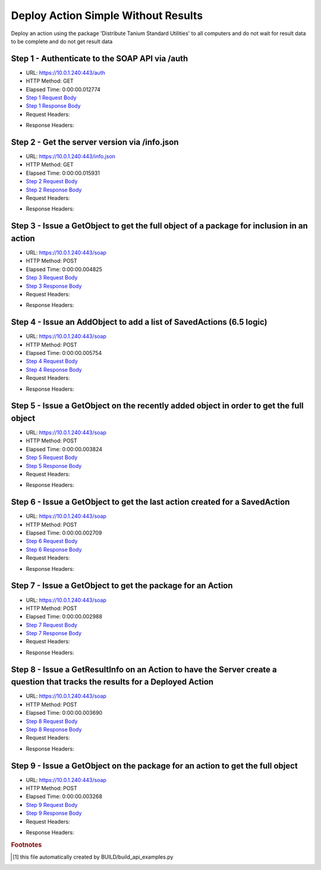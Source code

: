 
Deploy Action Simple Without Results
==========================================================================================

Deploy an action using the package 'Distribute Tanium Standard Utilities' to all computers and do not wait for result data to be complete and do not get result data


Step 1 - Authenticate to the SOAP API via /auth
------------------------------------------------------------------------------------------------------------------------------------------------------------------------------------------------------------------------------------------------------------------------------------------------------------------------------------------------------------------------------------------------------------

* URL: https://10.0.1.240:443/auth
* HTTP Method: GET
* Elapsed Time: 0:00:00.012774
* `Step 1 Request Body <../../_static/soap_outputs/6.5.314.4301/deploy_action_simple_without_results_step_1_request.txt>`_
* `Step 1 Response Body <../../_static/soap_outputs/6.5.314.4301/deploy_action_simple_without_results_step_1_response.txt>`_

* Request Headers:

.. code-block:: json
    :linenos:

    
    {
      "Accept": "*/*", 
      "Accept-Encoding": "gzip, deflate", 
      "Connection": "keep-alive", 
      "User-Agent": "python-requests/2.7.0 CPython/2.7.10 Darwin/14.5.0", 
      "password": "VGFuaXVtMjAxNSE=", 
      "username": "QWRtaW5pc3RyYXRvcg=="
    }

* Response Headers:

.. code-block:: json
    :linenos:

    
    {
      "connection": "keep-alive", 
      "content-length": "135", 
      "content-type": "text/plain; charset=us-ascii"
    }


Step 2 - Get the server version via /info.json
------------------------------------------------------------------------------------------------------------------------------------------------------------------------------------------------------------------------------------------------------------------------------------------------------------------------------------------------------------------------------------------------------------

* URL: https://10.0.1.240:443/info.json
* HTTP Method: GET
* Elapsed Time: 0:00:00.015931
* `Step 2 Request Body <../../_static/soap_outputs/6.5.314.4301/deploy_action_simple_without_results_step_2_request.txt>`_
* `Step 2 Response Body <../../_static/soap_outputs/6.5.314.4301/deploy_action_simple_without_results_step_2_response.json>`_

* Request Headers:

.. code-block:: json
    :linenos:

    
    {
      "Accept": "*/*", 
      "Accept-Encoding": "gzip, deflate", 
      "Connection": "keep-alive", 
      "User-Agent": "python-requests/2.7.0 CPython/2.7.10 Darwin/14.5.0", 
      "session": "1-8058-eb2f51f46ae5dd3f8710501ee45f5ccb108f90ba1aaca899779966aa0170c6919bda1b134bba99f3ee4c22645325cbc1f3e6fde7519ed9aadd568cf4322f0446"
    }

* Response Headers:

.. code-block:: json
    :linenos:

    
    {
      "connection": "keep-alive", 
      "content-length": "112028", 
      "content-type": "application/json"
    }


Step 3 - Issue a GetObject to get the full object of a package for inclusion in an action
------------------------------------------------------------------------------------------------------------------------------------------------------------------------------------------------------------------------------------------------------------------------------------------------------------------------------------------------------------------------------------------------------------

* URL: https://10.0.1.240:443/soap
* HTTP Method: POST
* Elapsed Time: 0:00:00.004825
* `Step 3 Request Body <../../_static/soap_outputs/6.5.314.4301/deploy_action_simple_without_results_step_3_request.xml>`_
* `Step 3 Response Body <../../_static/soap_outputs/6.5.314.4301/deploy_action_simple_without_results_step_3_response.xml>`_

* Request Headers:

.. code-block:: json
    :linenos:

    
    {
      "Accept": "*/*", 
      "Accept-Encoding": "gzip", 
      "Connection": "keep-alive", 
      "Content-Length": "581", 
      "Content-Type": "text/xml; charset=utf-8", 
      "User-Agent": "python-requests/2.7.0 CPython/2.7.10 Darwin/14.5.0", 
      "session": "1-8058-eb2f51f46ae5dd3f8710501ee45f5ccb108f90ba1aaca899779966aa0170c6919bda1b134bba99f3ee4c22645325cbc1f3e6fde7519ed9aadd568cf4322f0446"
    }

* Response Headers:

.. code-block:: json
    :linenos:

    
    {
      "connection": "keep-alive", 
      "content-encoding": "gzip", 
      "content-type": "text/xml;charset=UTF-8", 
      "transfer-encoding": "chunked"
    }


Step 4 - Issue an AddObject to add a list of SavedActions (6.5 logic)
------------------------------------------------------------------------------------------------------------------------------------------------------------------------------------------------------------------------------------------------------------------------------------------------------------------------------------------------------------------------------------------------------------

* URL: https://10.0.1.240:443/soap
* HTTP Method: POST
* Elapsed Time: 0:00:00.005754
* `Step 4 Request Body <../../_static/soap_outputs/6.5.314.4301/deploy_action_simple_without_results_step_4_request.xml>`_
* `Step 4 Response Body <../../_static/soap_outputs/6.5.314.4301/deploy_action_simple_without_results_step_4_response.xml>`_

* Request Headers:

.. code-block:: json
    :linenos:

    
    {
      "Accept": "*/*", 
      "Accept-Encoding": "gzip", 
      "Connection": "keep-alive", 
      "Content-Length": "1493", 
      "Content-Type": "text/xml; charset=utf-8", 
      "User-Agent": "python-requests/2.7.0 CPython/2.7.10 Darwin/14.5.0", 
      "session": "1-8058-eb2f51f46ae5dd3f8710501ee45f5ccb108f90ba1aaca899779966aa0170c6919bda1b134bba99f3ee4c22645325cbc1f3e6fde7519ed9aadd568cf4322f0446"
    }

* Response Headers:

.. code-block:: json
    :linenos:

    
    {
      "connection": "keep-alive", 
      "content-encoding": "gzip", 
      "content-type": "text/xml;charset=UTF-8", 
      "transfer-encoding": "chunked"
    }


Step 5 - Issue a GetObject on the recently added object in order to get the full object
------------------------------------------------------------------------------------------------------------------------------------------------------------------------------------------------------------------------------------------------------------------------------------------------------------------------------------------------------------------------------------------------------------

* URL: https://10.0.1.240:443/soap
* HTTP Method: POST
* Elapsed Time: 0:00:00.003824
* `Step 5 Request Body <../../_static/soap_outputs/6.5.314.4301/deploy_action_simple_without_results_step_5_request.xml>`_
* `Step 5 Response Body <../../_static/soap_outputs/6.5.314.4301/deploy_action_simple_without_results_step_5_response.xml>`_

* Request Headers:

.. code-block:: json
    :linenos:

    
    {
      "Accept": "*/*", 
      "Accept-Encoding": "gzip", 
      "Connection": "keep-alive", 
      "Content-Length": "1523", 
      "Content-Type": "text/xml; charset=utf-8", 
      "User-Agent": "python-requests/2.7.0 CPython/2.7.10 Darwin/14.5.0", 
      "session": "1-8058-eb2f51f46ae5dd3f8710501ee45f5ccb108f90ba1aaca899779966aa0170c6919bda1b134bba99f3ee4c22645325cbc1f3e6fde7519ed9aadd568cf4322f0446"
    }

* Response Headers:

.. code-block:: json
    :linenos:

    
    {
      "connection": "keep-alive", 
      "content-encoding": "gzip", 
      "content-type": "text/xml;charset=UTF-8", 
      "transfer-encoding": "chunked"
    }


Step 6 - Issue a GetObject to get the last action created for a SavedAction
------------------------------------------------------------------------------------------------------------------------------------------------------------------------------------------------------------------------------------------------------------------------------------------------------------------------------------------------------------------------------------------------------------

* URL: https://10.0.1.240:443/soap
* HTTP Method: POST
* Elapsed Time: 0:00:00.002709
* `Step 6 Request Body <../../_static/soap_outputs/6.5.314.4301/deploy_action_simple_without_results_step_6_request.xml>`_
* `Step 6 Response Body <../../_static/soap_outputs/6.5.314.4301/deploy_action_simple_without_results_step_6_response.xml>`_

* Request Headers:

.. code-block:: json
    :linenos:

    
    {
      "Accept": "*/*", 
      "Accept-Encoding": "gzip", 
      "Connection": "keep-alive", 
      "Content-Length": "557", 
      "Content-Type": "text/xml; charset=utf-8", 
      "User-Agent": "python-requests/2.7.0 CPython/2.7.10 Darwin/14.5.0", 
      "session": "1-8058-eb2f51f46ae5dd3f8710501ee45f5ccb108f90ba1aaca899779966aa0170c6919bda1b134bba99f3ee4c22645325cbc1f3e6fde7519ed9aadd568cf4322f0446"
    }

* Response Headers:

.. code-block:: json
    :linenos:

    
    {
      "connection": "keep-alive", 
      "content-encoding": "gzip", 
      "content-type": "text/xml;charset=UTF-8", 
      "transfer-encoding": "chunked"
    }


Step 7 - Issue a GetObject to get the package for an Action
------------------------------------------------------------------------------------------------------------------------------------------------------------------------------------------------------------------------------------------------------------------------------------------------------------------------------------------------------------------------------------------------------------

* URL: https://10.0.1.240:443/soap
* HTTP Method: POST
* Elapsed Time: 0:00:00.002988
* `Step 7 Request Body <../../_static/soap_outputs/6.5.314.4301/deploy_action_simple_without_results_step_7_request.xml>`_
* `Step 7 Response Body <../../_static/soap_outputs/6.5.314.4301/deploy_action_simple_without_results_step_7_response.xml>`_

* Request Headers:

.. code-block:: json
    :linenos:

    
    {
      "Accept": "*/*", 
      "Accept-Encoding": "gzip", 
      "Connection": "keep-alive", 
      "Content-Length": "625", 
      "Content-Type": "text/xml; charset=utf-8", 
      "User-Agent": "python-requests/2.7.0 CPython/2.7.10 Darwin/14.5.0", 
      "session": "1-8058-eb2f51f46ae5dd3f8710501ee45f5ccb108f90ba1aaca899779966aa0170c6919bda1b134bba99f3ee4c22645325cbc1f3e6fde7519ed9aadd568cf4322f0446"
    }

* Response Headers:

.. code-block:: json
    :linenos:

    
    {
      "connection": "keep-alive", 
      "content-encoding": "gzip", 
      "content-type": "text/xml;charset=UTF-8", 
      "transfer-encoding": "chunked"
    }


Step 8 - Issue a GetResultInfo on an Action to have the Server create a question that tracks the results for a Deployed Action
------------------------------------------------------------------------------------------------------------------------------------------------------------------------------------------------------------------------------------------------------------------------------------------------------------------------------------------------------------------------------------------------------------

* URL: https://10.0.1.240:443/soap
* HTTP Method: POST
* Elapsed Time: 0:00:00.003690
* `Step 8 Request Body <../../_static/soap_outputs/6.5.314.4301/deploy_action_simple_without_results_step_8_request.xml>`_
* `Step 8 Response Body <../../_static/soap_outputs/6.5.314.4301/deploy_action_simple_without_results_step_8_response.xml>`_

* Request Headers:

.. code-block:: json
    :linenos:

    
    {
      "Accept": "*/*", 
      "Accept-Encoding": "gzip", 
      "Connection": "keep-alive", 
      "Content-Length": "552", 
      "Content-Type": "text/xml; charset=utf-8", 
      "User-Agent": "python-requests/2.7.0 CPython/2.7.10 Darwin/14.5.0", 
      "session": "1-8058-eb2f51f46ae5dd3f8710501ee45f5ccb108f90ba1aaca899779966aa0170c6919bda1b134bba99f3ee4c22645325cbc1f3e6fde7519ed9aadd568cf4322f0446"
    }

* Response Headers:

.. code-block:: json
    :linenos:

    
    {
      "connection": "keep-alive", 
      "content-encoding": "gzip", 
      "content-type": "text/xml;charset=UTF-8", 
      "transfer-encoding": "chunked"
    }


Step 9 - Issue a GetObject on the package for an action to get the full object
------------------------------------------------------------------------------------------------------------------------------------------------------------------------------------------------------------------------------------------------------------------------------------------------------------------------------------------------------------------------------------------------------------

* URL: https://10.0.1.240:443/soap
* HTTP Method: POST
* Elapsed Time: 0:00:00.003268
* `Step 9 Request Body <../../_static/soap_outputs/6.5.314.4301/deploy_action_simple_without_results_step_9_request.xml>`_
* `Step 9 Response Body <../../_static/soap_outputs/6.5.314.4301/deploy_action_simple_without_results_step_9_response.xml>`_

* Request Headers:

.. code-block:: json
    :linenos:

    
    {
      "Accept": "*/*", 
      "Accept-Encoding": "gzip", 
      "Connection": "keep-alive", 
      "Content-Length": "625", 
      "Content-Type": "text/xml; charset=utf-8", 
      "User-Agent": "python-requests/2.7.0 CPython/2.7.10 Darwin/14.5.0", 
      "session": "1-8058-eb2f51f46ae5dd3f8710501ee45f5ccb108f90ba1aaca899779966aa0170c6919bda1b134bba99f3ee4c22645325cbc1f3e6fde7519ed9aadd568cf4322f0446"
    }

* Response Headers:

.. code-block:: json
    :linenos:

    
    {
      "connection": "keep-alive", 
      "content-encoding": "gzip", 
      "content-type": "text/xml;charset=UTF-8", 
      "transfer-encoding": "chunked"
    }


.. rubric:: Footnotes

.. [#] this file automatically created by BUILD/build_api_examples.py
